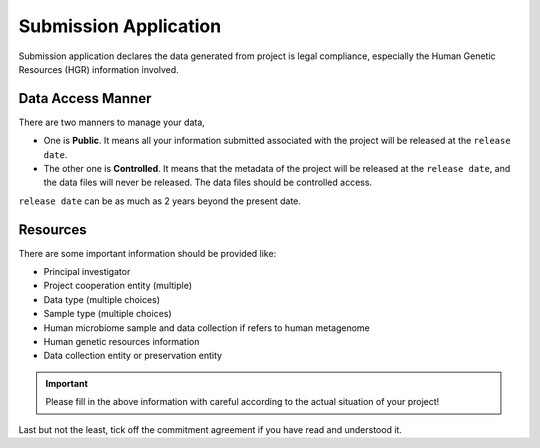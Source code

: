Submission Application
======================

Submission application declares the data generated from project is legal compliance, especially the Human Genetic Resources (HGR) information involved.

Data Access Manner
------------------

There are two manners to manage your data,

* One is **Public**. It means all your information submitted associated with the project will be released at the ``release date``.
* The other one is **Controlled**. It means that the metadata of the project will be released at the ``release date``, and the data files will never be released. The data files should be controlled access.

``release date`` can be as much as 2 years beyond the present date.

Resources
---------

There are some important information should be provided like:

* Principal investigator
* Project cooperation entity (multiple)
* Data type (multiple choices)
* Sample type (multiple choices)
* Human microbiome sample and data collection if refers to human metagenome
* Human genetic resources information
* Data collection entity or preservation entity

.. important::

	 Please fill in the above information with careful according to the actual situation of your project!

Last but not the least, tick off the commitment agreement if you have read and understood it.
